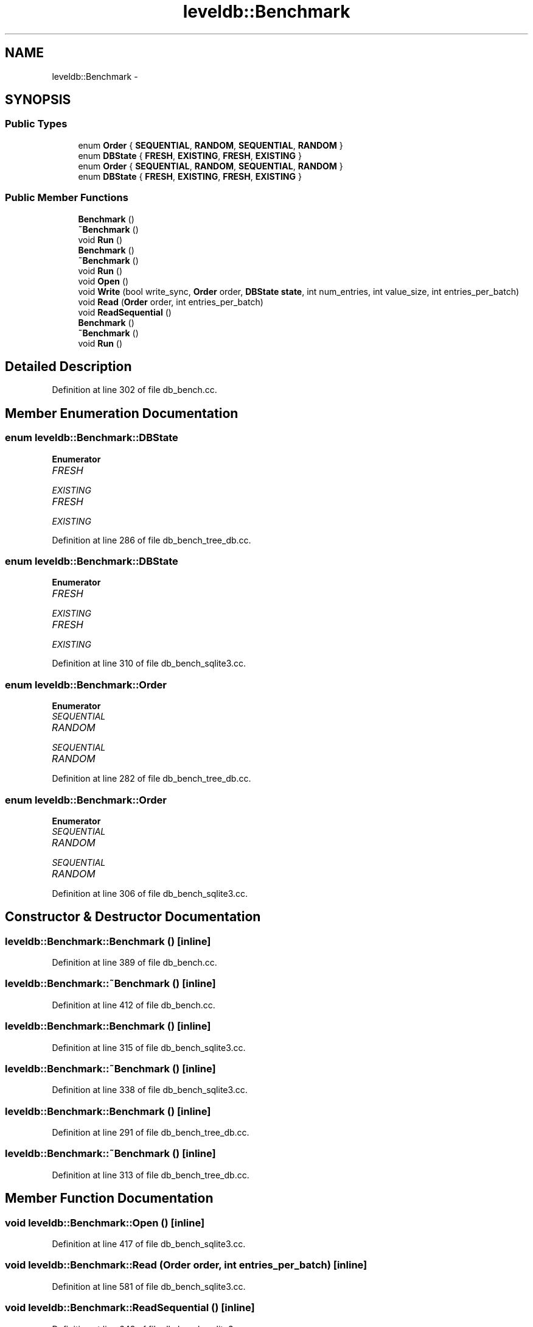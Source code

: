 .TH "leveldb::Benchmark" 3 "Wed Feb 10 2016" "Version 1.0.0.0" "darksilk" \" -*- nroff -*-
.ad l
.nh
.SH NAME
leveldb::Benchmark \- 
.SH SYNOPSIS
.br
.PP
.SS "Public Types"

.in +1c
.ti -1c
.RI "enum \fBOrder\fP { \fBSEQUENTIAL\fP, \fBRANDOM\fP, \fBSEQUENTIAL\fP, \fBRANDOM\fP }"
.br
.ti -1c
.RI "enum \fBDBState\fP { \fBFRESH\fP, \fBEXISTING\fP, \fBFRESH\fP, \fBEXISTING\fP }"
.br
.ti -1c
.RI "enum \fBOrder\fP { \fBSEQUENTIAL\fP, \fBRANDOM\fP, \fBSEQUENTIAL\fP, \fBRANDOM\fP }"
.br
.ti -1c
.RI "enum \fBDBState\fP { \fBFRESH\fP, \fBEXISTING\fP, \fBFRESH\fP, \fBEXISTING\fP }"
.br
.in -1c
.SS "Public Member Functions"

.in +1c
.ti -1c
.RI "\fBBenchmark\fP ()"
.br
.ti -1c
.RI "\fB~Benchmark\fP ()"
.br
.ti -1c
.RI "void \fBRun\fP ()"
.br
.ti -1c
.RI "\fBBenchmark\fP ()"
.br
.ti -1c
.RI "\fB~Benchmark\fP ()"
.br
.ti -1c
.RI "void \fBRun\fP ()"
.br
.ti -1c
.RI "void \fBOpen\fP ()"
.br
.ti -1c
.RI "void \fBWrite\fP (bool write_sync, \fBOrder\fP order, \fBDBState\fP \fBstate\fP, int num_entries, int value_size, int entries_per_batch)"
.br
.ti -1c
.RI "void \fBRead\fP (\fBOrder\fP order, int entries_per_batch)"
.br
.ti -1c
.RI "void \fBReadSequential\fP ()"
.br
.ti -1c
.RI "\fBBenchmark\fP ()"
.br
.ti -1c
.RI "\fB~Benchmark\fP ()"
.br
.ti -1c
.RI "void \fBRun\fP ()"
.br
.in -1c
.SH "Detailed Description"
.PP 
Definition at line 302 of file db_bench\&.cc\&.
.SH "Member Enumeration Documentation"
.PP 
.SS "enum \fBleveldb::Benchmark::DBState\fP"

.PP
\fBEnumerator\fP
.in +1c
.TP
\fB\fIFRESH \fP\fP
.TP
\fB\fIEXISTING \fP\fP
.TP
\fB\fIFRESH \fP\fP
.TP
\fB\fIEXISTING \fP\fP
.PP
Definition at line 286 of file db_bench_tree_db\&.cc\&.
.SS "enum \fBleveldb::Benchmark::DBState\fP"

.PP
\fBEnumerator\fP
.in +1c
.TP
\fB\fIFRESH \fP\fP
.TP
\fB\fIEXISTING \fP\fP
.TP
\fB\fIFRESH \fP\fP
.TP
\fB\fIEXISTING \fP\fP
.PP
Definition at line 310 of file db_bench_sqlite3\&.cc\&.
.SS "enum \fBleveldb::Benchmark::Order\fP"

.PP
\fBEnumerator\fP
.in +1c
.TP
\fB\fISEQUENTIAL \fP\fP
.TP
\fB\fIRANDOM \fP\fP
.TP
\fB\fISEQUENTIAL \fP\fP
.TP
\fB\fIRANDOM \fP\fP
.PP
Definition at line 282 of file db_bench_tree_db\&.cc\&.
.SS "enum \fBleveldb::Benchmark::Order\fP"

.PP
\fBEnumerator\fP
.in +1c
.TP
\fB\fISEQUENTIAL \fP\fP
.TP
\fB\fIRANDOM \fP\fP
.TP
\fB\fISEQUENTIAL \fP\fP
.TP
\fB\fIRANDOM \fP\fP
.PP
Definition at line 306 of file db_bench_sqlite3\&.cc\&.
.SH "Constructor & Destructor Documentation"
.PP 
.SS "leveldb::Benchmark::Benchmark ()\fC [inline]\fP"

.PP
Definition at line 389 of file db_bench\&.cc\&.
.SS "leveldb::Benchmark::~Benchmark ()\fC [inline]\fP"

.PP
Definition at line 412 of file db_bench\&.cc\&.
.SS "leveldb::Benchmark::Benchmark ()\fC [inline]\fP"

.PP
Definition at line 315 of file db_bench_sqlite3\&.cc\&.
.SS "leveldb::Benchmark::~Benchmark ()\fC [inline]\fP"

.PP
Definition at line 338 of file db_bench_sqlite3\&.cc\&.
.SS "leveldb::Benchmark::Benchmark ()\fC [inline]\fP"

.PP
Definition at line 291 of file db_bench_tree_db\&.cc\&.
.SS "leveldb::Benchmark::~Benchmark ()\fC [inline]\fP"

.PP
Definition at line 313 of file db_bench_tree_db\&.cc\&.
.SH "Member Function Documentation"
.PP 
.SS "void leveldb::Benchmark::Open ()\fC [inline]\fP"

.PP
Definition at line 417 of file db_bench_sqlite3\&.cc\&.
.SS "void leveldb::Benchmark::Read (\fBOrder\fP order, int entries_per_batch)\fC [inline]\fP"

.PP
Definition at line 581 of file db_bench_sqlite3\&.cc\&.
.SS "void leveldb::Benchmark::ReadSequential ()\fC [inline]\fP"

.PP
Definition at line 649 of file db_bench_sqlite3\&.cc\&.
.SS "void leveldb::Benchmark::Run ()\fC [inline]\fP"

.PP
Definition at line 319 of file db_bench_tree_db\&.cc\&.
.SS "void leveldb::Benchmark::Run ()\fC [inline]\fP"

.PP
Definition at line 343 of file db_bench_sqlite3\&.cc\&.
.SS "void leveldb::Benchmark::Run ()\fC [inline]\fP"

.PP
Definition at line 418 of file db_bench\&.cc\&.
.SS "void leveldb::Benchmark::Write (bool write_sync, \fBOrder\fP order, \fBDBState\fP state, int num_entries, int value_size, int entries_per_batch)\fC [inline]\fP"

.PP
Definition at line 478 of file db_bench_sqlite3\&.cc\&.

.SH "Author"
.PP 
Generated automatically by Doxygen for darksilk from the source code\&.
